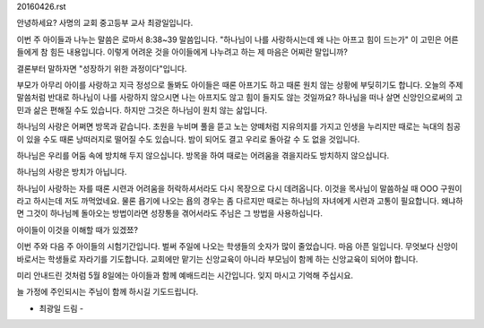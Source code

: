 20160426.rst 
안녕하세요? 사명의 교회 중고등부 교사 최광일입니다.

이번 주 아이들과 나누는 말씀은 로마서 8:38~39 말씀입니다. 
"하나님이 나를 사랑하시는데 왜 나는 아프고 힘이 드는가"
이 고민은 어른들에게 참 힘든 내용입니다.
이렇게 어려운 것을 아이들에게 나누려고 하는 제 마음은 어찌란 말입니까?

결론부터 말하자면 "성장하기 위한 과정이다"입니다.

부모가 아무리 아이를 사랑하고 지극 정성으로 돌봐도 아이들은 때론 아프기도 하고 때론 원치 않는 상황에 부딪히기도 합니다.
오늘의 주제 말씀처럼 반대로 하나님이 나를 사랑하지 않으시면 나는 아프지도 않고 힘이 들지도 않는 것일까요?
하나님을 떠나 살면 신앙인으로써의 고민과 삶은 편해질 수도 있습니다. 하지만 그것은 하나님이 원치 않는 삶입니다.

하나님의 사랑은 어쩌면 방목과 같습니다. 
초원을 누비며 풀을 뜯고 노는 양떼처럼 
지유의지를 가지고 인생을 누리지만 
때로는 늑대의 침공이 있을 수도 때론 낭떠러지로 떨어질 수도 있습니다.
밤이 되어도 결고 우리로 돌아갈 수 도 없을 것입니다. 

하나님은 우리를 어둠 속에 방치해 두지 않으십니다. 
방목을 하여 때로는 어려움을 겪을지라도 방치하지 않으십니다. 

하나님의 사랑은 방치가 아닙니다. 

하나님이 사랑하는 자를 때론 시련과 어려움을 허락하셔서라도 다시 목장으로 다시 데려옵니다. 
이것을 목사님이 말씀하실 때 OOO 구원이라고 하시는데 저도 까먹었네요. 
물론 욥기에 나오는 욥의 경우는 좀 다르지만 때로는 하나님의 자녀에게 시련과 고통이 필요합니다.
왜냐하면 그것이 하나님께 돌아오는 방법이라면 성장통을 겪어서라도 주님은 그 방법을 사용하십니다.

아이들이 이것을 이해할 때가 있겠쬬? 

이번 주와 다음 주 아이들의 시험기간입니다. 
벌써 주일에 나오는 학생들의 숫자가 많이 줄었습니다. 
마음 아픈 일입니다. 무엇보다 신앙이 바로서는 학생들로 자라기를 기도합니다.
교회에만 맡기는 신앙교육이 아니라 부모님이 함께 하는 신앙교육이 되어야 합니다.

미리 안내드린 것처럼 5월 8일에는 아이들과 함께 예배드리는 시간입니다.
잊지 마시고 기억해 주십시요. 

늘 가정에 주인되시는 주님이 함께 하시길 기도드립니다. 


- 최광일 드림 -
